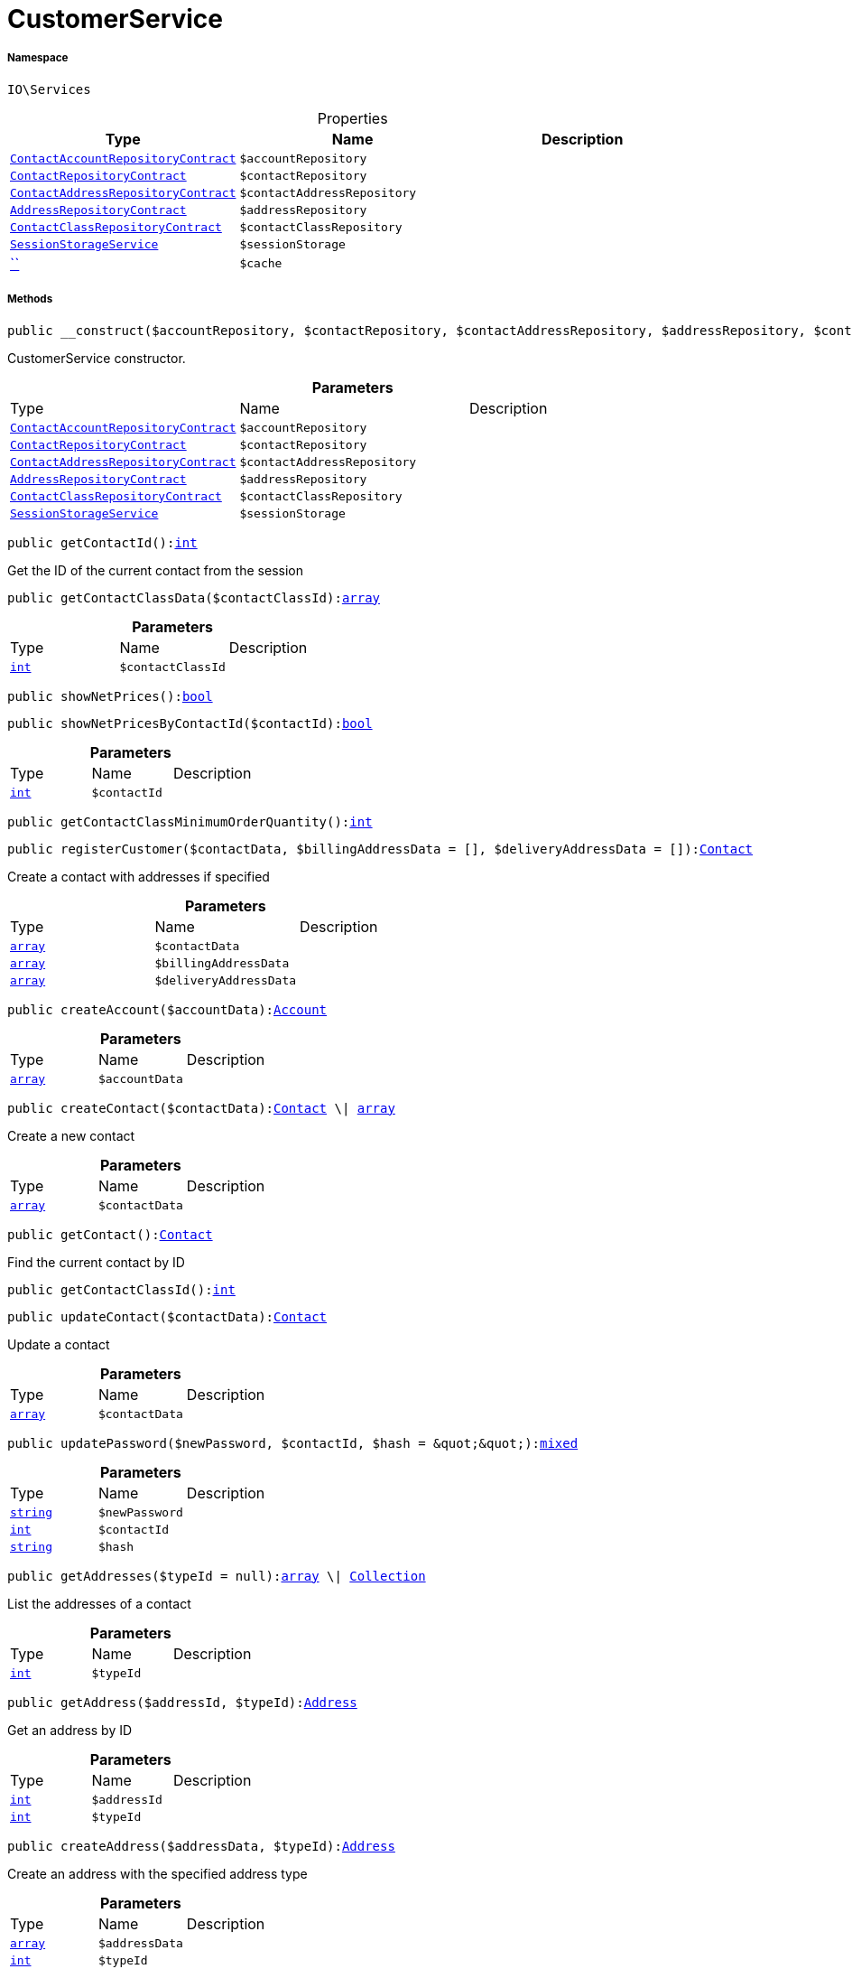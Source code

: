 :table-caption!:
:example-caption!:
:source-highlighter: prettify
:sectids!:
[[io__customerservice]]
= CustomerService





===== Namespace

`IO\Services`





.Properties
|===
|Type |Name |Description

|xref:stable7@interface::Account.adoc#account_contracts_contactaccountrepositorycontract[`ContactAccountRepositoryContract`]
a|`$accountRepository`
||xref:stable7@interface::Account.adoc#account_contracts_contactrepositorycontract[`ContactRepositoryContract`]
a|`$contactRepository`
||xref:stable7@interface::Account.adoc#account_contracts_contactaddressrepositorycontract[`ContactAddressRepositoryContract`]
a|`$contactAddressRepository`
||xref:stable7@interface::Account.adoc#account_contracts_addressrepositorycontract[`AddressRepositoryContract`]
a|`$addressRepository`
||xref:stable7@interface::Account.adoc#account_contracts_contactclassrepositorycontract[`ContactClassRepositoryContract`]
a|`$contactClassRepository`
||xref:IO/Services/SessionStorageService.adoc#[`SessionStorageService`]
a|`$sessionStorage`
||         xref:5.0.0@plugin-::.adoc#[``]
a|`$cache`
|
|===


===== Methods

[source%nowrap, php, subs=+macros]
[#__construct]
----

public __construct($accountRepository, $contactRepository, $contactAddressRepository, $addressRepository, $contactClassRepository, $sessionStorage)

----





CustomerService constructor.

.*Parameters*
|===
|Type |Name |Description
|xref:stable7@interface::Account.adoc#account_contracts_contactaccountrepositorycontract[`ContactAccountRepositoryContract`]
a|`$accountRepository`
|

|xref:stable7@interface::Account.adoc#account_contracts_contactrepositorycontract[`ContactRepositoryContract`]
a|`$contactRepository`
|

|xref:stable7@interface::Account.adoc#account_contracts_contactaddressrepositorycontract[`ContactAddressRepositoryContract`]
a|`$contactAddressRepository`
|

|xref:stable7@interface::Account.adoc#account_contracts_addressrepositorycontract[`AddressRepositoryContract`]
a|`$addressRepository`
|

|xref:stable7@interface::Account.adoc#account_contracts_contactclassrepositorycontract[`ContactClassRepositoryContract`]
a|`$contactClassRepository`
|

|xref:IO/Services/IO/Services/SessionStorageService.adoc#[`SessionStorageService`]
a|`$sessionStorage`
|
|===


[source%nowrap, php, subs=+macros]
[#getcontactid]
----

public getContactId():link:http://php.net/int[int^]

----





Get the ID of the current contact from the session

[source%nowrap, php, subs=+macros]
[#getcontactclassdata]
----

public getContactClassData($contactClassId):link:http://php.net/array[array^]

----







.*Parameters*
|===
|Type |Name |Description
|link:http://php.net/int[`int`^]
a|`$contactClassId`
|
|===


[source%nowrap, php, subs=+macros]
[#shownetprices]
----

public showNetPrices():link:http://php.net/bool[bool^]

----







[source%nowrap, php, subs=+macros]
[#shownetpricesbycontactid]
----

public showNetPricesByContactId($contactId):link:http://php.net/bool[bool^]

----







.*Parameters*
|===
|Type |Name |Description
|link:http://php.net/int[`int`^]
a|`$contactId`
|
|===


[source%nowrap, php, subs=+macros]
[#getcontactclassminimumorderquantity]
----

public getContactClassMinimumOrderQuantity():link:http://php.net/int[int^]

----







[source%nowrap, php, subs=+macros]
[#registercustomer]
----

public registerCustomer($contactData, $billingAddressData = [], $deliveryAddressData = []):xref:stable7@interface::Account.adoc#account_models_contact[Contact]

----





Create a contact with addresses if specified

.*Parameters*
|===
|Type |Name |Description
|link:http://php.net/array[`array`^]
a|`$contactData`
|

|link:http://php.net/array[`array`^]
a|`$billingAddressData`
|

|link:http://php.net/array[`array`^]
a|`$deliveryAddressData`
|
|===


[source%nowrap, php, subs=+macros]
[#createaccount]
----

public createAccount($accountData):xref:stable7@interface::Account.adoc#account_models_account[Account]

----







.*Parameters*
|===
|Type |Name |Description
|link:http://php.net/array[`array`^]
a|`$accountData`
|
|===


[source%nowrap, php, subs=+macros]
[#createcontact]
----

public createContact($contactData):xref:stable7@interface::Account.adoc#account_models_contact[Contact] \| link:http://php.net/array[array^]

----





Create a new contact

.*Parameters*
|===
|Type |Name |Description
|link:http://php.net/array[`array`^]
a|`$contactData`
|
|===


[source%nowrap, php, subs=+macros]
[#getcontact]
----

public getContact():xref:stable7@interface::Account.adoc#account_models_contact[Contact]

----





Find the current contact by ID

[source%nowrap, php, subs=+macros]
[#getcontactclassid]
----

public getContactClassId():link:http://php.net/int[int^]

----







[source%nowrap, php, subs=+macros]
[#updatecontact]
----

public updateContact($contactData):xref:stable7@interface::Account.adoc#account_models_contact[Contact]

----





Update a contact

.*Parameters*
|===
|Type |Name |Description
|link:http://php.net/array[`array`^]
a|`$contactData`
|
|===


[source%nowrap, php, subs=+macros]
[#updatepassword]
----

public updatePassword($newPassword, $contactId, $hash = &quot;&quot;):link:http://php.net/mixed[mixed^]

----







.*Parameters*
|===
|Type |Name |Description
|link:http://php.net/string[`string`^]
a|`$newPassword`
|

|link:http://php.net/int[`int`^]
a|`$contactId`
|

|link:http://php.net/string[`string`^]
a|`$hash`
|
|===


[source%nowrap, php, subs=+macros]
[#getaddresses]
----

public getAddresses($typeId = null):link:http://php.net/array[array^] \| xref:IO/Services/Illuminate/Database/Eloquent/Collection.adoc#[Collection]

----





List the addresses of a contact

.*Parameters*
|===
|Type |Name |Description
|link:http://php.net/int[`int`^]
a|`$typeId`
|
|===


[source%nowrap, php, subs=+macros]
[#getaddress]
----

public getAddress($addressId, $typeId):xref:stable7@interface::Account.adoc#account_models_address[Address]

----





Get an address by ID

.*Parameters*
|===
|Type |Name |Description
|link:http://php.net/int[`int`^]
a|`$addressId`
|

|link:http://php.net/int[`int`^]
a|`$typeId`
|
|===


[source%nowrap, php, subs=+macros]
[#createaddress]
----

public createAddress($addressData, $typeId):xref:stable7@interface::Account.adoc#account_models_address[Address]

----





Create an address with the specified address type

.*Parameters*
|===
|Type |Name |Description
|link:http://php.net/array[`array`^]
a|`$addressData`
|

|link:http://php.net/int[`int`^]
a|`$typeId`
|
|===


[source%nowrap, php, subs=+macros]
[#updateaddress]
----

public updateAddress($addressId, $addressData, $typeId):xref:stable7@interface::Account.adoc#account_models_address[Address]

----





Update an address

.*Parameters*
|===
|Type |Name |Description
|link:http://php.net/int[`int`^]
a|`$addressId`
|

|link:http://php.net/array[`array`^]
a|`$addressData`
|

|link:http://php.net/int[`int`^]
a|`$typeId`
|
|===


[source%nowrap, php, subs=+macros]
[#deleteaddress]
----

public deleteAddress($addressId, $typeId)

----





Delete an address

.*Parameters*
|===
|Type |Name |Description
|link:http://php.net/int[`int`^]
a|`$addressId`
|

|link:http://php.net/int[`int`^]
a|`$typeId`
|
|===


[source%nowrap, php, subs=+macros]
[#getorders]
----

public getOrders($page = 1, $items = 10, $filters = []):link:http://php.net/array[array^] \| xref:IO/Services/Plenty/Repositories/Models/PaginatedResult.adoc#[PaginatedResult]

----





Get a list of orders for the current contact

.*Parameters*
|===
|Type |Name |Description
|link:http://php.net/int[`int`^]
a|`$page`
|

|link:http://php.net/int[`int`^]
a|`$items`
|

|link:http://php.net/array[`array`^]
a|`$filters`
|
|===


[source%nowrap, php, subs=+macros]
[#hasreturns]
----

public hasReturns():link:http://php.net/bool[bool^]

----







[source%nowrap, php, subs=+macros]
[#getreturns]
----

public getReturns($page = 1, $items = 10, $filters = [], $wrapped = true):xref:IO/Services/Plenty/Repositories/Models/PaginatedResult.adoc#[PaginatedResult]

----







.*Parameters*
|===
|Type |Name |Description
|link:http://php.net/int[`int`^]
a|`$page`
|

|link:http://php.net/int[`int`^]
a|`$items`
|

|link:http://php.net/array[`array`^]
a|`$filters`
|

|link:http://php.net/bool[`bool`^]
a|`$wrapped`
|
|===


[source%nowrap, php, subs=+macros]
[#getlatestorder]
----

public getLatestOrder():xref:IO/Models/LocalizedOrder.adoc#[LocalizedOrder]

----





Get the last order created by the current contact

[source%nowrap, php, subs=+macros]
[#resetguestaddresses]
----

public resetGuestAddresses()

----







[source%nowrap, php, subs=+macros]
[#getemail]
----

public getEmail():link:http://php.net/string[string^]

----







[source%nowrap, php, subs=+macros]
[#getcontactnumber]
----

public getContactNumber($contactId):link:http://php.net/string[string^]

----







.*Parameters*
|===
|Type |Name |Description
|link:http://php.net/int[`int`^]
a|`$contactId`
|
|===


[source%nowrap, php, subs=+macros]
[#deleteguestaddresses]
----

public deleteGuestAddresses()

----







[source%nowrap, php, subs=+macros]
[#frommemorycache]
----

public fromMemoryCache()

----







[source%nowrap, php, subs=+macros]
[#resetmemorycache]
----

public resetMemoryCache($key = null)

----







.*Parameters*
|===
|Type |Name |Description
|         xref:5.0.0@plugin-::.adoc#[``]
a|`$key`
|
|===


